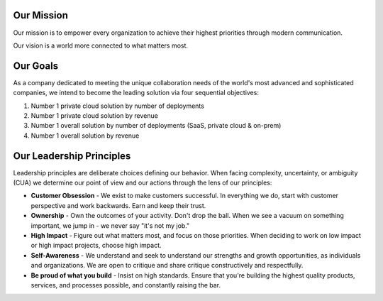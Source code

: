Our Mission
------------

Our mission is to empower every organization to achieve their highest priorities through modern communication.

Our vision is a world more connected to what matters most.

Our Goals
---------

As a company dedicated to meeting the unique collaboration needs of the world's most advanced and sophisticated companies, we intend to become the leading solution via four sequential objectives: 

1. Number 1 private cloud solution by number of deployments 
2. Number 1 private cloud solution by revenue 
3. Number 1 overall solution by number of deployments (SaaS, private cloud & on-prem) 
4. Number 1 overall solution by revenue 

Our Leadership Principles
-------------------------

Leadership principles are deliberate choices defining our behavior. When facing complexity, uncertainty, or ambiguity (CUA) we determine our point of view and our actions through the lens of our principles:

- **Customer Obsession** - We exist to make customers successful. In everything we do, start with customer perspective and work backwards. Earn and keep their trust.

- **Ownership** - Own the outcomes of your activity. Don't drop the ball. When we see a vacuum on something important, we jump in - we never say "it's not my job."

- **High Impact** - Figure out what matters most, and focus on those priorities. When deciding to work on low impact or high impact projects, choose high impact.

- **Self-Awareness** - We understand and seek to understand our strengths and growth opportunities, as individuals and organizations. We are open to critique and share critique constructively and respectfully. 

- **Be proud of what you build** - Insist on high standards. Ensure that you're building the highest quality products, services, and processes possible, and constantly raising the bar.

